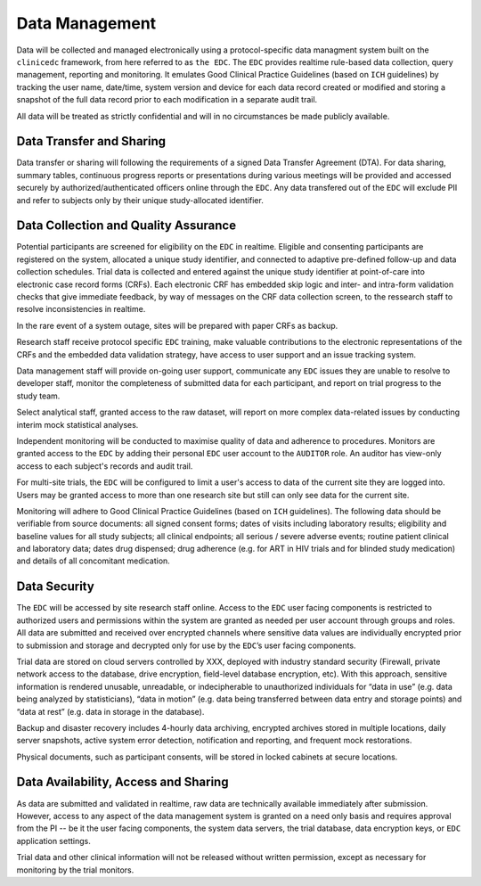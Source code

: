 Data Management
===============
Data will be collected and managed electronically using a protocol-specific data managment system built on the ``clinicedc`` framework,
from here referred to as ``the EDC``. The ``EDC`` provides realtime rule-based data collection, query management, reporting and monitoring. It
emulates Good Clinical Practice Guidelines (based on ``ICH`` guidelines) by tracking the user name,
date/time, system version and device for each data record created or modified and storing a
snapshot of the full data record prior to each modification in a separate audit trail.

All data will be treated as strictly confidential and will in no circumstances be made publicly
available.

Data Transfer and Sharing
-------------------------
Data transfer or sharing will following the requirements of a signed Data Transfer Agreement (DTA).
For data sharing, summary tables, continuous progress reports or presentations during various
meetings will be provided and accessed securely by authorized/authenticated officers online
through the ``EDC``. Any data transfered out of the ``EDC`` will exclude PII and refer to subjects only by
their unique study-allocated identifier.

Data Collection and Quality Assurance
-------------------------------------
Potential participants are screened for eligibility on the ``EDC`` in realtime. Eligible and consenting
participants are registered on the system, allocated a unique study identifier, and connected to
adaptive pre-defined follow-up and data collection schedules. Trial data is collected and
entered against the unique study identifier at point-of-care into electronic case record forms
(CRFs). Each electronic CRF has embedded skip logic and inter- and intra-form validation checks
that give immediate feedback, by way of messages on the CRF data collection screen, to the ressearch staff to resolve inconsistencies in realtime.

In the rare event of a system outage, sites will be prepared with paper CRFs as backup.

Research staff receive protocol specific ``EDC`` training, make valuable contributions to the
electronic representations of the CRFs and the embedded data validation strategy, have access
to user support and an issue tracking system.

Data management staff will provide on-going user support, communicate any ``EDC`` issues they
are unable to resolve to developer staff, monitor the completeness of submitted data for each
participant, and report on trial progress to the study team.

Select analytical staff, granted access to the raw dataset, will report on more complex data-related issues by conducting
interim mock statistical analyses.

Independent monitoring will be conducted to maximise quality of data and adherence to
procedures. Monitors are granted access to the ``EDC`` by adding their personal ``EDC`` user account to the ``AUDITOR`` role. An
auditor has view-only access to each subject's records and audit trail.

For multi-site trials, the ``EDC`` will be configured to limit a user's access to data of the current site they are logged into. Users may be granted access to more than one research site but still can only see data for the current site. 

Monitoring will adhere to Good Clinical Practice Guidelines (based on ``ICH`` guidelines). The
following data should be verifiable from source documents: all signed consent forms; dates of
visits including laboratory results; eligibility and baseline values for all study subjects; all clinical
endpoints; all serious / severe adverse events; routine patient clinical and laboratory data;
dates drug dispensed; drug adherence (e.g. for ART in HIV trials and for blinded study medication) and
details of all concomitant medication.

Data Security
-------------
The ``EDC`` will be accessed by site research staff online. Access to the ``EDC``
user facing components is restricted to authorized users and permissions within the system are
granted as needed per user account through groups and roles. All data are submitted and
received over encrypted channels where sensitive data values are individually encrypted prior
to submission and storage and decrypted only for use by the ``EDC``’s user facing components.

Trial data are stored on cloud servers controlled by XXX, deployed with industry standard
security (Firewall, private network access to the database, drive encryption, field-level database
encryption, etc). With this approach, sensitive information is rendered unusable, unreadable, or
indecipherable to unauthorized individuals for “data in use” (e.g. data being analyzed by
statisticians), “data in motion” (e.g. data being transferred between data entry and storage
points) and “data at rest” (e.g. data in storage in the database).

Backup and disaster recovery includes 4-hourly data archiving, encrypted archives stored in multiple locations, daily server
snapshots, active system error detection, notification and reporting, and frequent mock
restorations.

Physical documents, such as participant consents, will be stored in locked cabinets at secure
locations.

Data Availability, Access and Sharing
-------------------------------------
As data are submitted and validated in realtime, raw data are technically available immediately
after submission. However, access to any aspect of the data management system is granted on
a need only basis and requires approval from the PI -- be it the user facing components, the
system data servers, the trial database, data encryption keys, or ``EDC`` application settings.

Trial data and other clinical information will not be released without written permission, except
as necessary for monitoring by the trial monitors.
